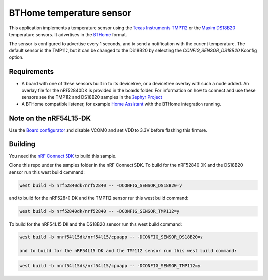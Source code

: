 BTHome temperature sensor
#########################

This application implements a temperature sensor using the `Texas Instruments TMP112 <https://www.ti.com/product/TMP112>`_ or
the `Maxim DS18B20 <https://www.analog.com/en/products/ds18b20.html>`_ temperature sensors.
It advertises in the `BTHome <https://bthome.io>`_ format.

The sensor is configured to advertise every 1 seconds, and to send a notification with the current temperature.
The default sensor is the TMP112, but it can be changed to the DS18B20 by selecting the `CONFIG_SENSOR_DS18B20` Kconfig option.

Requirements
************

* A board with one of these sensors built in to its devicetree, or a devicetree overlay with such a node added.
  An overlay file for the nRF52840DK is provided in the boards folder.
  For information on how to connect and use these sensors see the TMP112 and DS18B20 samples in
  the `Zephyr Project <https://github.com/zephyrproject-rtos/zephyr>`_
* A BTHome compatible listener, for example `Home Assistant <https://www.home-assistant.io/>`_ with the BTHome integration running.

Note on the nRF54L15-DK
***********************

Use the `Board configurator <https://docs.nordicsemi.com/bundle/nrf-connect-board-configurator/page/index.html>`_ and disable VCOM0 and set VDD to 3.3V before flashing this firmare.

Building
********

You need the `nRF Connect SDK <https://developer.nordicsemi.com/nRF_Connect_SDK/doc/latest/nrf/index.html>`_ to build this sample.

Clone this repo under the samples folder in the nRF Connect SDK.
To build for the nRF52840 DK and the DS18B20 sensor run this west build command:

.. code-block:: console
  
   west build -b nrf52840dk/nrf52840 -- -DCONFIG_SENSOR_DS18B20=y

and to build for the nRF52840 DK and the TMP112 sensor run this west build command:

.. code-block:: console
  
   west build -b nrf52840dk/nrf52840 -- -DCONFIG_SENSOR_TMP112=y

To build for the nRF54L15 DK and the DS18B20 sensor run this west build command:

.. code-block:: console
  
   west build -b nnrf54l15dk/nrf54l15/cpuapp -- -DCONFIG_SENSOR_DS18B20=y

   and to build for the nRF54L15 DK and the TMP112 sensor run this west build command:

.. code-block:: console
  
   west build -b nnrf54l15dk/nrf54l15/cpuapp -- -DCONFIG_SENSOR_TMP112=y